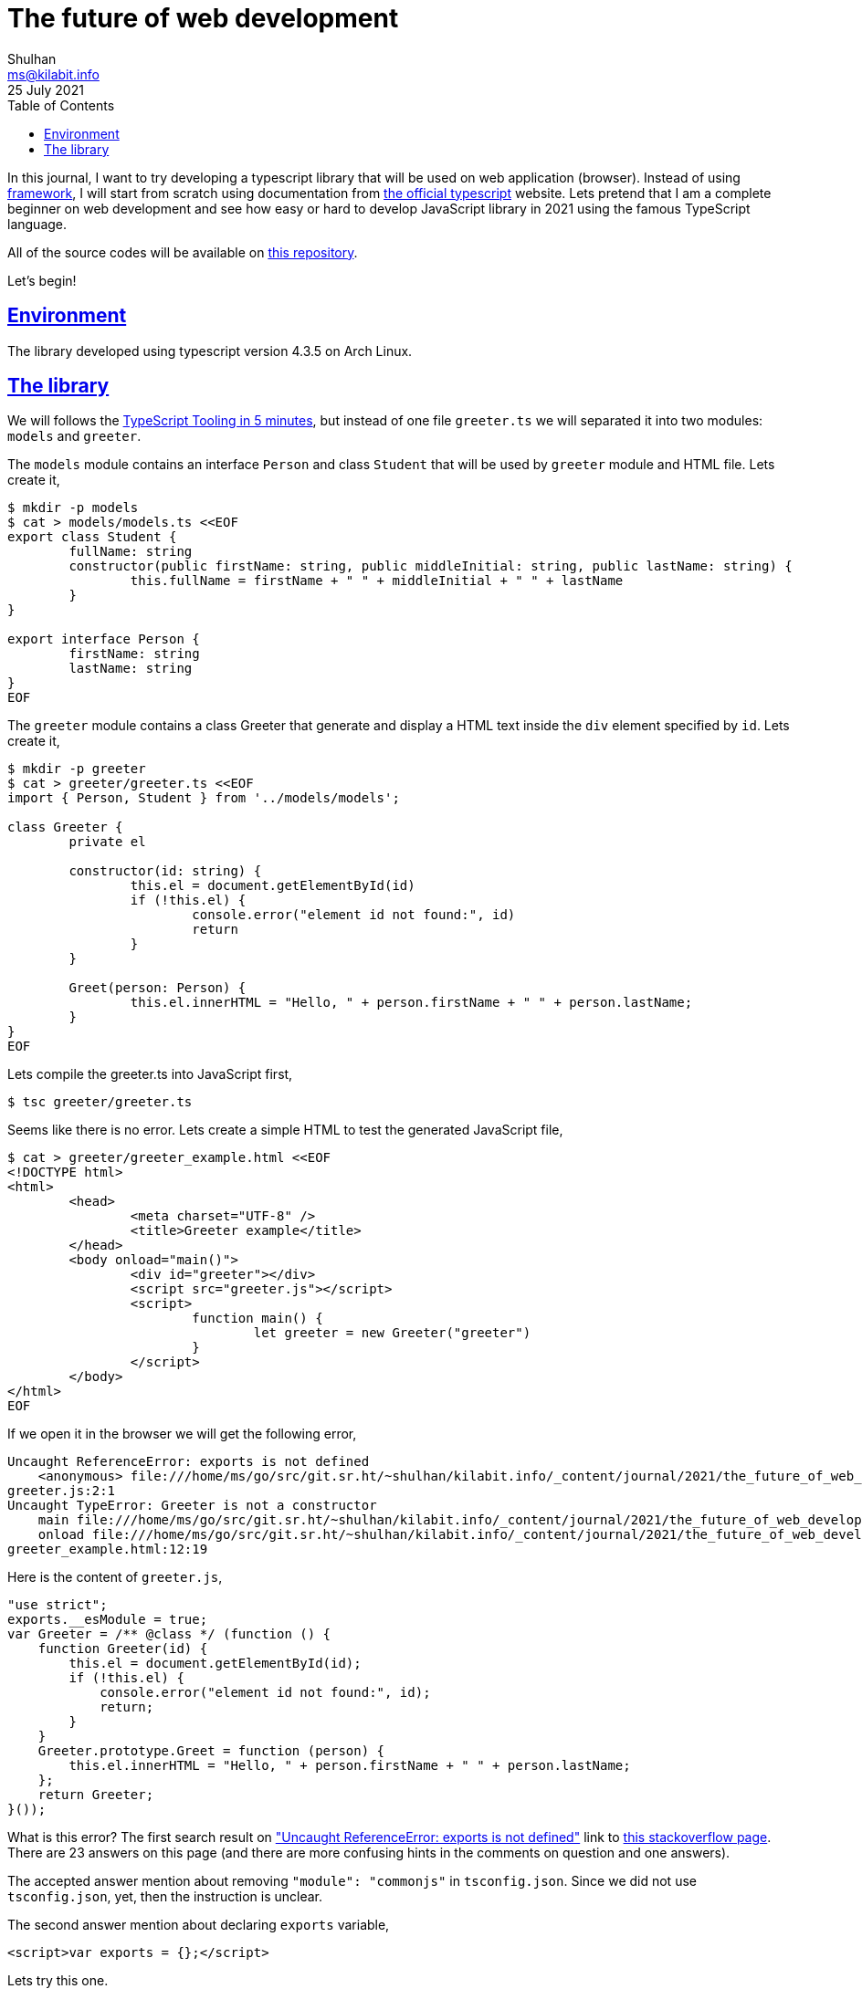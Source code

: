 = The future of web development
Shulhan <ms@kilabit.info>
25 July 2021
:toc:
:sectanchors:
:sectlinks:

In this journal, I want to try developing a typescript library that will be
used on web application (browser).
Instead of using
https://www.typescriptlang.org/docs/bootstrap[framework^],
I will start from scratch using documentation from
https://www.typescriptlang.org[the official typescript]
website.
Lets pretend that I am a complete beginner on web development and
see how easy or hard to develop JavaScript library in 2021 using the famous
TypeScript language.

All of the source codes will be available on
https://git.sr.ht/~shulhan/kilabit.info/tree/main/item/_content/journal/2021/the_future_of_web_development[this repository^].

Let's begin!

== Environment

The library developed using typescript version 4.3.5 on Arch Linux.


== The library

We will follows the
https://www.typescriptlang.org/docs/handbook/typescript-tooling-in-5-minutes.html[TypeScript
Tooling in 5 minutes^], but instead of one file `greeter.ts` we will
separated it into two modules: `models` and `greeter`.

The `models` module contains an interface `Person` and class `Student` that
will be used by `greeter` module and HTML file.
Lets create it,

----
$ mkdir -p models
$ cat > models/models.ts <<EOF
export class Student {
	fullName: string
	constructor(public firstName: string, public middleInitial: string, public lastName: string) {
		this.fullName = firstName + " " + middleInitial + " " + lastName
	}
}

export interface Person {
	firstName: string
	lastName: string
}
EOF
----

The `greeter` module contains a class Greeter that generate and display a HTML
text inside the `div` element specified by `id`.
Lets create it,

----
$ mkdir -p greeter
$ cat > greeter/greeter.ts <<EOF
import { Person, Student } from '../models/models';

class Greeter {
	private el

	constructor(id: string) {
		this.el = document.getElementById(id)
		if (!this.el) {
			console.error("element id not found:", id)
			return
		}
	}

	Greet(person: Person) {
		this.el.innerHTML = "Hello, " + person.firstName + " " + person.lastName;
	}
}
EOF
----

Lets compile the greeter.ts into JavaScript first,

----
$ tsc greeter/greeter.ts

----

Seems like there is no error.
Lets create a simple HTML to test the generated JavaScript file,

----
$ cat > greeter/greeter_example.html <<EOF
<!DOCTYPE html>
<html>
	<head>
		<meta charset="UTF-8" />
		<title>Greeter example</title>
	</head>
	<body onload="main()">
		<div id="greeter"></div>
		<script src="greeter.js"></script>
		<script>
			function main() {
				let greeter = new Greeter("greeter")
			}
		</script>
	</body>
</html>
EOF
----

If we open it in the browser we will get the following error,

----
Uncaught ReferenceError: exports is not defined
    <anonymous> file:///home/ms/go/src/git.sr.ht/~shulhan/kilabit.info/_content/journal/2021/the_future_of_web_development/greeter/greeter.js:2
greeter.js:2:1
Uncaught TypeError: Greeter is not a constructor
    main file:///home/ms/go/src/git.sr.ht/~shulhan/kilabit.info/_content/journal/2021/the_future_of_web_development/greeter/greeter_example.html:12
    onload file:///home/ms/go/src/git.sr.ht/~shulhan/kilabit.info/_content/journal/2021/the_future_of_web_development/greeter/greeter_example.html:1
greeter_example.html:12:19
----

Here is the content of `greeter.js`,

----
"use strict";
exports.__esModule = true;
var Greeter = /** @class */ (function () {
    function Greeter(id) {
        this.el = document.getElementById(id);
        if (!this.el) {
            console.error("element id not found:", id);
            return;
        }
    }
    Greeter.prototype.Greet = function (person) {
        this.el.innerHTML = "Hello, " + person.firstName + " " + person.lastName;
    };
    return Greeter;
}());
----

What is this error?
The first search result on
https://www.google.com/search?hl=id&q=Uncaught%20ReferenceError%3A%20exports%20is%20not%20defined["Uncaught
ReferenceError: exports is not defined"^]
link to
https://stackoverflow.com/questions/43042889/typescript-referenceerror-exports-is-not-defined[this
stackoverflow page^].
There are 23 answers on this page (and there are more confusing hints in the
comments on question and one answers).

The accepted answer mention about removing `"module": "commonjs"` in
`tsconfig.json`.
Since we did not use `tsconfig.json`, yet, then the instruction is unclear.

The second answer mention about declaring `exports` variable,

----
<script>var exports = {};</script>
----

Lets try this one.

----
        </head>
        <body onload="main()">
                <div id="greeter"></div>
+               <script>
+                       var exports = {}
+               </script>
                <script src="greeter.js"></script>
                <script>
                        function main() {
----

Reload the HTML file on browser.
Seems like there are no error anymore.

Now, lets use try to use Student class like in the example, and pass it to
Greet() method.

----
@@ -10,9 +10,12 @@
                        var exports = {}
                </script>
                <script src="greeter.js"></script>
+               <script src="../models/models.js"></script>
                <script>
                        function main() {
                                let greeter = new Greeter("greeter")
+                               let user = new Student("Jane", "M.", "User")
+                               greeter.Greet(user)
                        }
                </script>
        </body>
----

Reload the HTML file on browser, again, and you should see text: "Hello, Jane
User".
Everything is working as expected.
